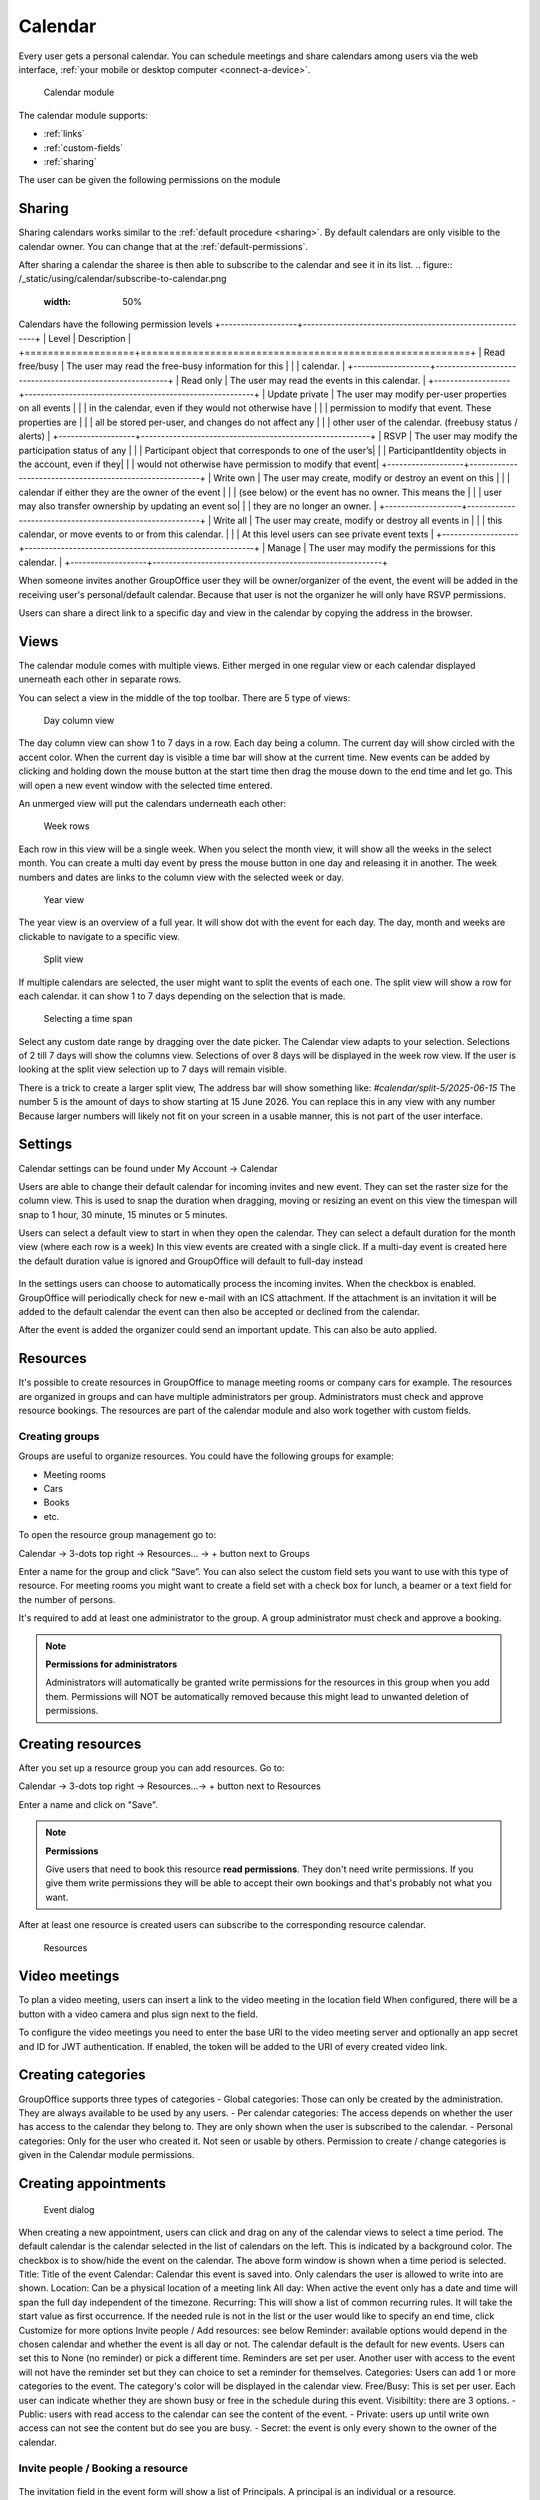 Calendar
========

Every user gets a personal calendar. You can schedule meetings and share calendars
among users via the web interface, :ref:`your mobile or desktop computer <connect-a-device>`.

.. figure:: /_static/using/calendar/calendar.png
   :width: 100%

   Calendar module

The calendar module supports:

- :ref:`links`
- :ref:`custom-fields`
- :ref:`sharing`

The user can be given the following permissions on the module

+-------------------+---------------------------------------------------------+
| Type              | Description                                             |
+===================+=========================================================+
| Change calendars  | Ability to create new calendars. While still following ACLs for existing calendars. |
+-------------------+---------------------------------------------------------+
| Change categories | Ability to create new categories. Global categories can only be created by the System Administrator. |
+-------------------+---------------------------------------------------------+
| Change resources  | Ability to manage resources and resource groups.        |
+-------------------+---------------------------------------------------------+


Sharing
-------

Sharing calendars works similar to the :ref:`default procedure <sharing>`. By default calendars are only visible to
the calendar owner. You can change that at the :ref:`default-permissions`.

After sharing a calendar the sharee is then able to subscribe to the calendar and see it in its list.
.. figure:: /_static/using/calendar/subscribe-to-calendar.png
   :width: 50%

Calendars have the following permission levels
+-------------------+---------------------------------------------------------+
| Level             | Description                                             |
+===================+=========================================================+
| Read free/busy    | The user may read the free-busy information for this    |
|                   | calendar.                                               |
+-------------------+---------------------------------------------------------+
| Read only         | The user may read the events in this calendar.          |
+-------------------+---------------------------------------------------------+
| Update private    | The user may modify per-user properties on all events   |
|                   | in the calendar, even if they would not otherwise have  |
|                   | permission to modify that event. These properties are   |
|                   | all be stored per-user, and changes do not affect any   |
|                   | other user of the calendar. (freebusy status / alerts)  |
+-------------------+---------------------------------------------------------+
| RSVP              | The user may modify the participation status of any     |
|                   | Participant object that corresponds to one of the user’s|
|                   | ParticipantIdentity objects in the account, even if they|
|                   | would not otherwise have permission to modify that event|
+-------------------+---------------------------------------------------------+
| Write own         | The user may create, modify or destroy an event on this |
|                   | calendar if either they are the owner of the event      |
|                   | (see below) or the event has no owner. This means the   |
|                   | user may also transfer ownership by updating an event so|
|                   | they are no longer an owner.                            |
+-------------------+---------------------------------------------------------+
| Write all         | The user may create, modify or destroy all events in    |
|                   | this calendar, or move events to or from this calendar. |
|                   | At this level users can see private event texts         |
+-------------------+---------------------------------------------------------+
| Manage            | The user may modify the permissions for this calendar.  |
+-------------------+---------------------------------------------------------+

When someone invites another GroupOffice user they will be owner/organizer of the event, 
the event will be added in the receiving user's personal/default calendar. 
Because that user is not the organizer he will only have RSVP permissions.

Users can share a direct link to a specific day and view in the calendar by copying the address in the browser.


Views
-----
The calendar module comes with multiple views. Either merged in one regular view or each calendar
displayed unerneath each other in separate rows.

You can select a view in the middle of the top toolbar.
There are 5 type of views:

.. figure:: /_static/using/calendar/day_column.png
   :width: 100%

   Day column view 

The day column view can show 1 to 7 days in a row. Each day being a column.
The current day will show circled with the accent color. When the current day is visible a time bar
will show at the current time. New events can be added by clicking and holding down the mouse button at the start time
then drag the mouse down to the end time and let go. This will open a new event window with the selected time entered.


An unmerged view will put the calendars underneath each other:

.. figure:: /_static/using/calendar/week_rows.png
   :width: 100%

   Week rows

Each row in this view will be a single week. When you select the month view, it will show all the weeks in the select month.
You can create a multi day event by press the mouse button in one day and releasing it in another. The week numbers and dates
are links to the column view with the selected week or day.

.. figure:: /_static/using/calendar/year.png
   :width: 100%

   Year view

The year view is an overview of a full year. It will show dot with the event for each day.
The day, month and weeks are clickable to navigate to a specific view.

.. figure:: /_static/using/calendar/split_view.png
   :width: 100%

   Split view

If multiple calendars are selected, the user might want to split the events of each one.
The split view will show a row for each calendar. it can show 1 to 7 days depending on the selection
that is made.

.. figure:: /_static/using/calendar/picker_select_view.gif
   :width: 100%

   Selecting a time span

Select any custom date range by dragging over the date picker. The Calendar view adapts to your selection. 
Selections of 2 till 7 days will show the columns view. Selections of over 8 days will be displayed in the week row view.
If the user is looking at the split view selection up to 7 days will remain visible.

There is a trick to create a larger split view, The address bar will show something like:
`#calendar/split-5/2025-06-15`
The number 5 is the amount of days to show starting at 15 June 2026. You can replace this in any view with any number
Because larger numbers will likely not fit on your screen in a usable manner, this is not part of the user interface.

Settings
--------
Calendar settings can be found under 
My Account -> Calendar

Users are able to change their default calendar for incoming invites and new event.
They can set the raster size for the column view. This is used to snap the duration 
when dragging, moving or resizing an event on this view the timespan will snap to 
1 hour, 30 minute, 15 minutes or 5 minutes.

Users can select a default view to start in when they open the calendar.
They can select a default duration for the month view (where each row is a week)
In this view events are created with a single click. If a multi-day event is created here
the default duration value is ignored and GroupOffice will default to full-day instead

.. figure:: /_static/using/calendar/settings.png
   :width: 50%

In the settings users can choose to automatically process the incoming invites.
When the checkbox is enabled. GroupOffice will periodically check for new e-mail with
an ICS attachment. If the attachment is an invitation it will be added to the default calendar
the event can then also be accepted or declined from the calendar.

After the event is added the organizer could send an important update. This can also be auto applied.

Resources
---------
It's possible to create resources in GroupOffice to manage meeting rooms or 
company cars for example. The resources are organized in groups and can 
have multiple administrators per group. Administrators must check and approve resource 
bookings. The resources are part of the calendar module and also work together 
with custom fields.

Creating groups
```````````````

Groups are useful to organize resources. You could have the following groups for example:

- Meeting rooms
- Cars
- Books
- etc.

To open the resource group management go to:

Calendar -> 3-dots top right -> Resources... -> + button next to Groups

Enter a name for the group and click “Save”. You can also select the 
custom field sets you want to use with this type of resource. For meeting rooms 
you might want to create a field set with a check box for lunch, a beamer or a 
text field for the number of persons.

It's required to add at least one administrator to the group. 
A group administrator must check and approve a booking. 

.. note:: **Permissions for administrators**

   Administrators will automatically be granted write permissions for the 
   resources in this group when you add them. Permissions will NOT be 
   automatically removed because this might lead to unwanted deletion of 
   permissions.

Creating resources
------------------

After you set up a resource group you can add resources. Go to:

Calendar -> 3-dots top right -> Resources...-> + button next to Resources

Enter a name and click on "Save".

.. note:: **Permissions**

   Give users that need to book this resource **read permissions**. They don't 
   need write permissions. If you give them write permissions they will be able 
   to accept their own bookings and that's probably not what you want.

After at least one resource is created users can subscribe to the corresponding resource calendar.

.. figure:: /_static/using/calendar/resources.png
   :width: 50%

   Resources

Video meetings
--------------

To plan a video meeting, users can insert a link to the video meeting in the location field
When configured, there will be a button with a video camera and plus sign next to the field.

To configure the video meetings you need to enter the base URI to the video meeting server 
and optionally an app secret and ID for JWT authentication. If enabled, the token will be added to
the URI of every created video link.

Creating categories
-------------------

GroupOffice supports three types of categories
- Global categories: Those can only be created by the administration. They are always available
to be used by any users.
- Per calendar categories: The access depends on whether the user has access to the calendar they belong to.
They are only shown when the user is subscribed to the calendar.
- Personal categories: Only for the user who created it. Not seen or usable by others.
Permission to create / change categories is given in the Calendar module permissions.

Creating appointments
---------------------

.. figure:: /_static/using/calendar/new-event.png
   :width: 50%

   Event dialog

When creating a new appointment, users can click and drag on any of the calendar views to select a time period.
The default calendar is the calendar selected in the list of calendars on the left. This is indicated by a background
color. The checkbox is to show/hide the event on the calendar. The above form window is shown when a time period is selected.
Title: Title of the event
Calendar: Calendar this event is saved into. Only calendars the user is allowed to write into are shown.
Location: Can be a physical location of a meeting link
All day: When active the event only has a date and time will span the full day independent of the timezone.
Recurring: This will show a list of common recurring rules. It will take the start value as first occurrence. 
If the needed rule is not in the list or the user would like to specify an end time, click Customize for more options
Invite people / Add resources: see below
Reminder: available options would depend in the chosen calendar and whether the event is all day or not.
The calendar default is the default for new events. Users can set this to None (no reminder) or pick a different time.
Reminders are set per user. Another user with access to the event will not have the reminder set but they can choice to
set a reminder for themselves.
Categories: Users can add 1 or more categories to the event. The category's color will be displayed in the calendar view.
Free/Busy: This is set per user. Each user can indicate whether they are shown busy or free in the schedule during this event.
Visibiltity: there are 3 options.
- Public: users with read access to the calendar can see the content of the event.
- Private: users up until write own access can not see the content but do see you are busy.
- Secret: the event is only every shown to the owner of the calendar.

Invite people / Booking a resource
``````````````````````````````````

.. figure:: /_static/using/calendar/invite.png
   :width: 50%

The invitation field in the event form will show a list of Principals. A principal is an individual or a resource. 

When an principal is added the current user is also added as organizer. Organizers are recognized by the icon in front.
When searching for participants some individuals are shown in bold. This indecates they are local GroupOffice users 
instead of external contacts. Local users, for example, can grant others free/busy access to their calendar.

.. figure:: /_static/using/calendar/availability.png
   :width: 100%

Resources also have an availability schedule. They consist of a single calendar that is equal to their schedule.
The availability schedule of a user is a bit more complex. It is based on the following rules:

- The user is subscribed to the calendar.
- The Include in Availability property of the calendar for the user is “All” or “Attending”.
- If “attending”, then the user is a participant of the event, and has “accepted” or is “tentative”.
- The user has Free/Busy permission for the calendar.
- The event’s “privacy” property is not “secret”.
- The Free/Busy status of the event is “busy”
- The event is not cancelled.


When the event is saved a confirmation dialog appears asking to send an e-mail to all administrators 
of resources, and all participants (internal and external) they can then accept or decline the invite.

The administrator of the resource must approve the booking unless you are an administrator yourself.
When an individual accepts an invite the organizer will receive a reply with their participation status. 

Replies are immediately processed for internal users. Participation replies from external users are processed
when the e-mail message is viewed or if automatic email reply processing is enabled in the settings.

Accepting or declining a booking
--------------------------------

When you are a resource administrator and you get an e-mail like displayed 
above, you can click on the link to open the booking or you can subscribe to the resource calendar
and accept the request from there.


You can change the status to "Accepted" or "Declined" in the dialog. After 
saving it, an e-mail will go out to the user.

Notifications
-------------

Event reminders include five distinct alert types:

1. Invited
   Shown when: An event is created via automatic email invitation import.
   Removed when: The user changes their participation status or the event is canceled.
   Stale when: The event has started.

2. Updated/Cancelled by Organizer
   Shown when: An event is updated via automatic email import.
   Removed when: The event is changed or removed by the user.
   Stale when: The event has started.

3. Created for You
   Shown when: Another user adds an event to your calendar.
   Removed when: Only manually.
   Stale when: The event has ended.

4. Alarm
   Shown when: At a predefined alert time.
   Removed when: The user acknowledges the notification.
   Stale when: If the event has ended.

5. Alarm per Instance
   Shown when: The user sets an alarm for a specific instance of a recurring event.
   Removed when: Only manually.
   Stale when: After the instance has ended.
